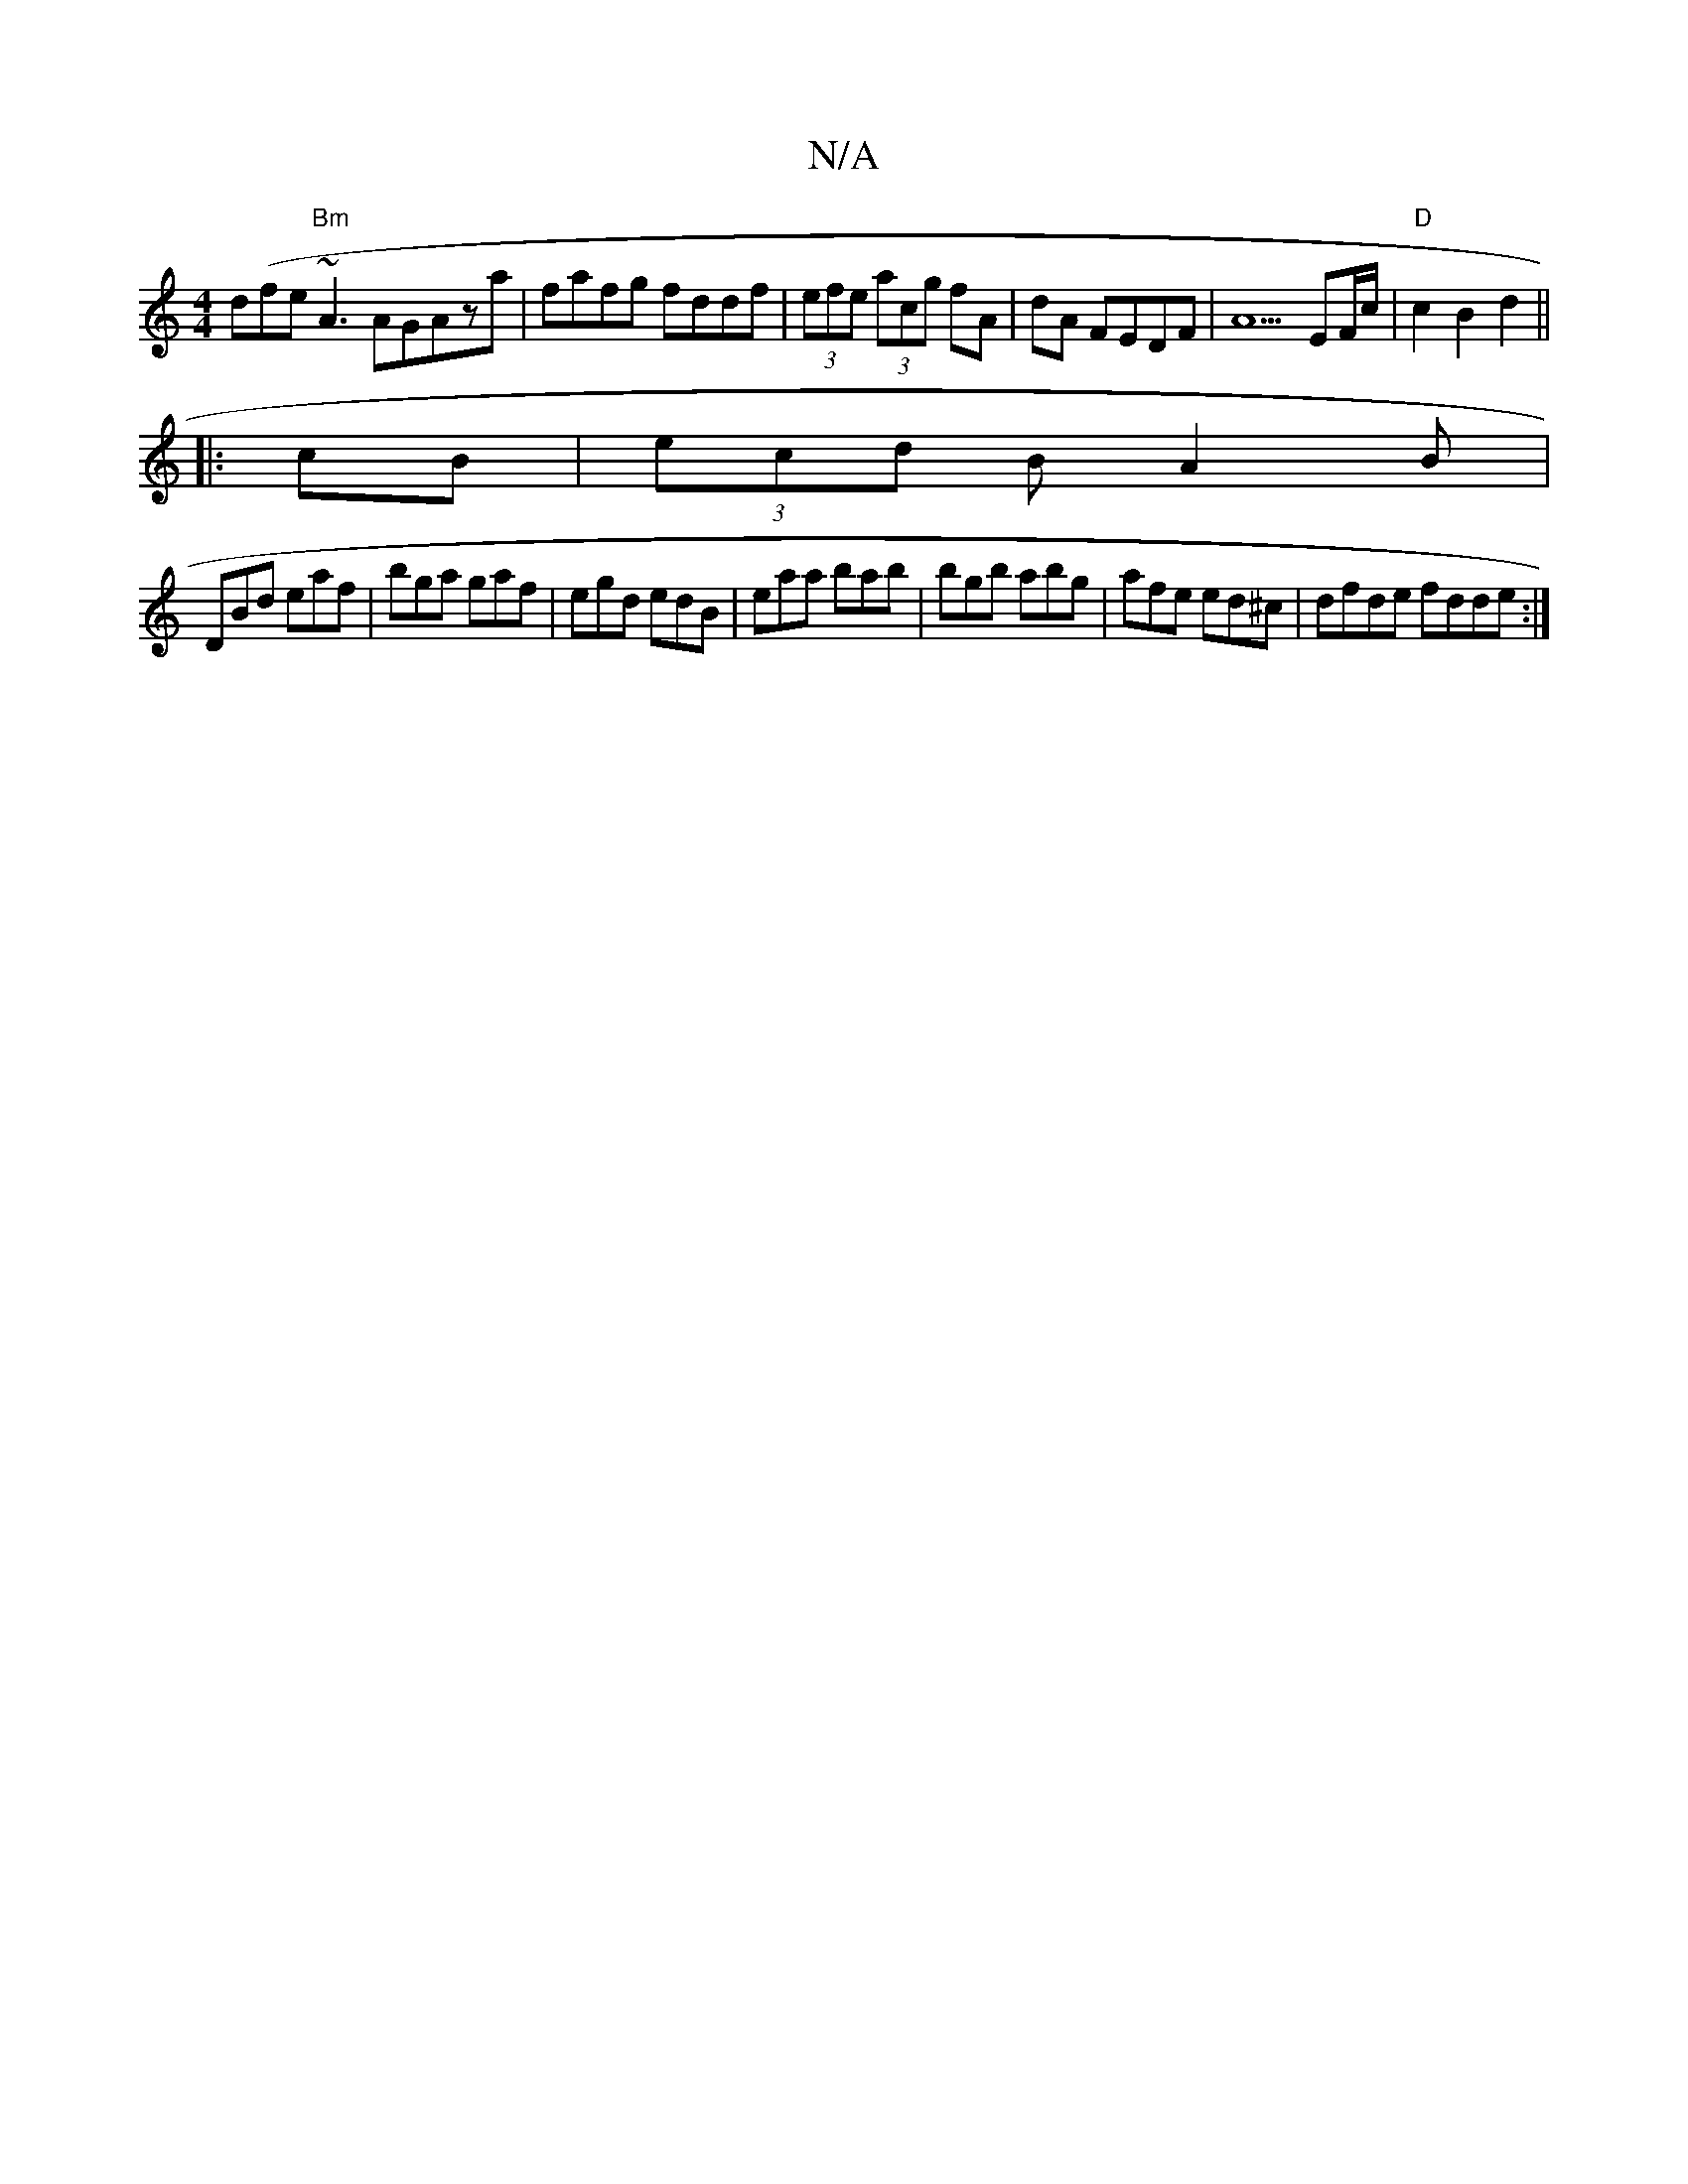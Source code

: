 X:1
T:N/A
M:4/4
R:N/A
K:Cmajor
d(fe "Bm"~A3AGAza|fafg fddf|(3efe (3acg fA|dA FEDF|A5- EF/c/|"D"c2B2d2||
|:cB|(3ecd B A2 B |
DBd eaf|bga gaf|egd edB|eaa bab|bgb abg|afe ed^c|dfde fdde:|

Ae dB dBgf|afaf aba^f| bgfa fdBA|GBcB gebe|(3